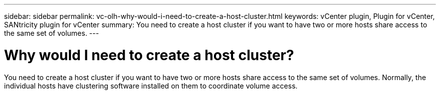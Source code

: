 ---
sidebar: sidebar
permalink: vc-olh-why-would-i-need-to-create-a-host-cluster.html
keywords: vCenter plugin, Plugin for vCenter, SANtricity plugin for vCenter
summary: You need to create a host cluster if you want to have two or more hosts share access to the same set of volumes.
---

= Why would I need to create a host cluster?
:hardbreaks:
:nofooter:
:icons: font
:linkattrs:
:imagesdir: ./media/

[.lead]
You need to create a host cluster if you want to have two or more hosts share access to the same set of volumes. Normally, the individual hosts have clustering software installed on them to coordinate volume access.
